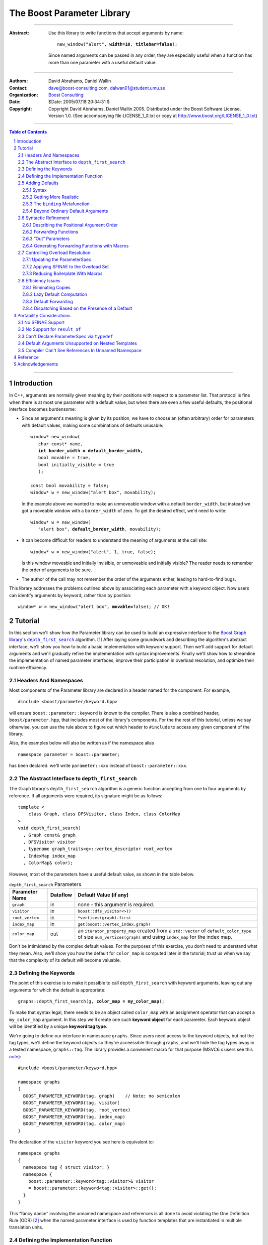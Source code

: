 +++++++++++++++++++++++++++++++++++++++++++++++++
 The Boost Parameter Library 
+++++++++++++++++++++++++++++++++++++++++++++++++

|(logo)|__

.. |(logo)| image:: ../../../../boost.png
   :alt: Boost

__ ../../../../index.htm

-------------------------------------

:Abstract: Use this library to write functions that accept
  arguments by name:

  .. parsed-literal::

    new_window("alert", **width=10**, **titlebar=false**);

  Since named arguments can be passed in any order, they are
  especially useful when a function has more than one parameter
  with a useful default value.

-------------------------------------

:Authors:       David Abrahams, Daniel Wallin
:Contact:       dave@boost-consulting.com, dalwan01@student.umu.se
:Organization:  `Boost Consulting`_
:Date:          $Date: 2005/07/18 20:34:31 $

:Copyright:     Copyright David Abrahams, Daniel Wallin
                2005. Distributed under the Boost Software License,
                Version 1.0. (See accompanying file LICENSE_1_0.txt
                or copy at http://www.boost.org/LICENSE_1_0.txt)

.. _`Boost Consulting`: http://www.boost-consulting.com

.. _concepts: ../../../more/generic_programming.html#concept

-------------------------------------

.. contents:: **Table of Contents**

.. role:: concept
   :class: concept

.. role:: large
   :class: doublesize

.. section-numbering::

-------------------------------------

==============
 Introduction
==============

In C++, arguments are normally given meaning by their positions
with respect to a parameter list.  That protocol is fine when there
is at most one parameter with a default value, but when there are
even a few useful defaults, the positional interface becomes
burdensome:

* Since an argument's meaning is given by its position, we have to
  choose an (often arbitrary) order for parameters with default
  values, making some combinations of defaults unusable:

  .. parsed-literal::

    window* new_window(
       char const* name, 
       **int border_width = default_border_width,**
       bool movable = true,
       bool initially_visible = true
       );

    const bool movability = false;
    window* w = new_window("alert box", movability);

  In the example above we wanted to make an unmoveable window
  with a default ``border_width``, but instead we got a moveable
  window with a ``border_width`` of zero.  To get the desired
  effect, we'd need to write:

  .. parsed-literal::

    window* w = new_window(
       "alert box", **default_border_width**, movability);


* It can become difficult for readers to understand the meaning of
  arguments at the call site::

    window* w = new_window("alert", 1, true, false);

  Is this window moveable and initially invisible, or unmoveable
  and initially visible?  The reader needs to remember the order
  of arguments to be sure.  

* The author of the call may not remember the order of the
  arguments either, leading to hard-to-find bugs.

This library addresses the problems outlined above by associating
each parameter with a keyword object.  Now users can identify
arguments by keyword, rather than by position:

.. parsed-literal::

  window* w = new_window("alert box", **movable=**\ false); // OK!

.. I'm inclined to leave this part out.  In particular, the 2nd
   point is kinda lame because even with the library, we need to
   introduce overloads -- dwa:

   C++ has two other limitations, with respect to default arguments,
   that are unrelated to its positional interface:

   * Default values cannot depend on the values of other function
     parameters:

     .. parsed-literal::

       // Can we make resize windows to a square shape by default?
       void resize(
         window* w,
         int **width**, 
         int height **= width** // nope, error!
       );

   * Default values in function templates are useless for any
     argument whose type should be deduced when the argument is
     supplied explicitly::

        template <class T> 
        void f(T x = 0);

        f(3.14) // ok: x supplied explicitly; T is double
        f();    // error: can't deduce T from default argument 0!

   As a side effect of using the Boost Parameter library, you may find
   that you circumvent both of these limitations quite naturally.

==========
 Tutorial
==========

In this section we'll show how the Parameter library can be used to
build an expressive interface to the `Boost Graph library`__\ 's
|dfs|_ algorithm. [#old_interface]_ After laying some groundwork
and describing the algorithm's abstract interface, we'll show you
how to build a basic implementation with keyword support.  Then
we'll add support for default arguments and we'll gradually refine the
implementation with syntax improvements.  Finally we'll show how to
streamline the implementation of named parameter interfaces,
improve their participation in overload resolution, and optimize
their runtime efficiency.

__ ../../../graph/index.html

.. _dfs: ../../../graph/doc/depth_first_search.html

.. |dfs| replace:: ``depth_first_search``


Headers And Namespaces
======================

Most components of the Parameter library are declared in a
header named for the component.  For example, ::

  #include <boost/parameter/keyword.hpp>

will ensure ``boost::parameter::keyword`` is known to the
compiler.  There is also a combined header,
``boost/parameter.hpp``, that includes most of the library's
components.  For the the rest of this tutorial, unless we say
otherwise, you can use the rule above to figure out which header
to ``#include`` to access any given component of the library.

Also, the examples below will also be written as if the
namespace alias ::

  namespace parameter = boost::parameter;

has been declared: we'll write ``parameter::xxx`` instead of
``boost::parameter::xxx``.

The Abstract Interface to |dfs|
===============================

The Graph library's |dfs| algorithm is a generic function accepting
from one to four arguments by reference.  If all arguments were
required, its signature might be as follows::

   template <
       class Graph, class DFSVisitor, class Index, class ColorMap
   >
   void depth_first_search(
     , Graph const& graph 
     , DFSVisitor visitor
     , typename graph_traits<g>::vertex_descriptor root_vertex
     , IndexMap index_map
     , ColorMap& color);

However, most of the parameters have a useful default value, as
shown in the table below.

.. _`parameter table`: 
.. _`default expressions`: 

.. table:: ``depth_first_search`` Parameters

  +----------------+----------+----------------------------------+
  | Parameter Name | Dataflow | Default Value (if any)           |
  +================+==========+==================================+
  |``graph``       | in       |none - this argument is required. |
  +----------------+----------+----------------------------------+
  |``visitor``     | in       |``boost::dfs_visitor<>()``        |
  +----------------+----------+----------------------------------+
  |``root_vertex`` | in       |``*vertices(graph).first``        |
  +----------------+----------+----------------------------------+
  |``index_map``   | in       |``get(boost::vertex_index,graph)``|
  +----------------+----------+----------------------------------+
  |``color_map``   | out      |an ``iterator_property_map``      |
  |                |          |created from a ``std::vector`` of |
  |                |          |``default_color_type`` of size    |
  |                |          |``num_vertices(graph)`` and using |
  |                |          |``index_map`` for the index map.  |
  +----------------+----------+----------------------------------+

Don't be intimidated by the complex default values.  For the
purposes of this exercise, you don't need to understand what they
mean. Also, we'll show you how the default for ``color_map`` is
computed later in the tutorial; trust us when we say that the
complexity of its default will become valuable.

Defining the Keywords
=====================

The point of this exercise is to make it possible to call
``depth_first_search`` with keyword arguments, leaving out any
arguments for which the default is appropriate:

.. parsed-literal::

  graphs::depth_first_search(g, **color_map = my_color_map**);

To make that syntax legal, there needs to be an object called
``color_map`` with an assignment operator that can accept a
``my_color_map`` argument.  In this step we'll create one such
**keyword object** for each parameter.  Each keyword object will be
identified by a unique **keyword tag type**.  

We're going to define our interface in namespace ``graphs``.  Since
users need access to the keyword objects, but not the tag types,
we'll define the keyword objects so they're acceessible through
``graphs``, and we'll hide the tag types away in a tested
namespace, ``graphs::tag``.  The library provides a convenient
macro for that purpose (MSVC6.x users see this note__)::

  #include <boost/parameter/keyword.hpp>

  namespace graphs
  {
    BOOST_PARAMETER_KEYWORD(tag, graph)    // Note: no semicolon
    BOOST_PARAMETER_KEYWORD(tag, visitor)
    BOOST_PARAMETER_KEYWORD(tag, root_vertex)
    BOOST_PARAMETER_KEYWORD(tag, index_map)
    BOOST_PARAMETER_KEYWORD(tag, color_map)
  }

__ `Compiler Can't See References In Unnamed Namespace`_

The declaration of the ``visitor`` keyword you see here is
equivalent to::

  namespace graphs 
  {
    namespace tag { struct visitor; }
    namespace { 
      boost::parameter::keyword<tag::visitor>& visitor
      = boost::parameter::keyword<tag::visitor>::get();
    }
  }

This “fancy dance” involving the unnamed namespace and references
is all done to avoid violating the One Definition Rule (ODR)
[#odr]_ when the named parameter interface is used by function
templates that are instantiated in multiple translation
units.

Defining the Implementation Function
====================================

Next we can write the skeleton of the function that implements
the core of ``depth_first_search``::

  namespace graphs { namespace core
  {
    template <class ArgumentPack>
    void depth_first_search(ArgumentPack const& args)
    {
        // algorithm implementation goes here
    }
  }}

.. |ArgumentPack| replace:: :concept:`ArgumentPack`

``core::depth_first_search`` has an |ArgumentPack|
parameter: a bundle of references to the arguments that the caller
passes to the algorithm, tagged with their keywords.  To extract
each parameter, just pass its keyword object to the
|ArgumentPack|\ 's subscript operator.  Just to get a feel for how
things work, let's add some temporary code to print the arguments:

.. parsed-literal::

  namespace graphs { namespace core
  {
    template <class ArgumentPack>
    void depth_first_search(ArgumentPack const& args)
    {
        std::cout << "graph:\\t" << **args[graph]** << std::endl;
        std::cout << "visitor:\\t" << **args[visitor]** << std::endl;
        std::cout << "root_vertex:\\t" << **args[root_vertex]** << std::endl;
        std::cout << "index_map:\\t" << **args[index_map]** << std::endl;
        std::cout << "color_map:\\t" << **args[color_map]** << std::endl;
    }
  }} // graphs::core

It's unlikely that many of the arguments the caller will eventually
pass to ``depth_first_search`` can be printed, but for now the code
above will give us something to experiment with.  To see the
keywords in action, we can write a little test driver:

.. parsed-literal::

  int main()
  {
      using namespace graphs;

      core::depth_first_search(**(**
        graph = 'G', visitor = 2, root_vertex = 3.5, 
        index_map = "hello, world", color_map = false\ **)**);
  }

An overloaded comma operator (``operator,``) combines the results
of assigning to each keyword object into a single |ArgumentPack|
object that gets passed on to ``core::depth_first_search``.  The
extra set of parentheses you see in the example above are required:
without them, each assignment would be interpreted as a separate
function argument and the comma operator wouldn't take effect.
We'll show you how to get rid of the extra parentheses later in
this tutorial.

Of course, we can pass the arguments in any order::

  int main()
  {
      using namespace graphs;

      core::depth_first_search((
        root_vertex = 3.5, graph = 'G', color_map = false, 
        index_map = "hello, world", visitor = 2));
  }

either of the two programs above will print::

  graph:       G
  visitor:     2
  root_vertex: 3.5
  index_map:   hello, world
  color_map:   false

Adding Defaults
===============

Currently, all the arguments to ``depth_first_search`` are
required.  If any parameter can't be found, there will be a
compilation error where we try to extract it from the
|ArgumentPack| using the subscript operator.  To make it
legal to omit an argument we need to give it a default value.

Syntax
------

We can make any of the parameters optional by following its keyword
with the ``|`` operator and the parameter's default value within
the square brackets.  In the following example, we've given
``root_vertex`` a default of ``42`` and ``color_map`` a default of
``"hello, world"``.

.. parsed-literal::

  namespace graphs { namespace core
  {
    template <class ArgumentPack>
    void depth_first_search(ArgumentPack const& args)
    {
        std::cout << "graph:\\t" << args[graph] << std::endl;
        std::cout << "visitor:\\t" << args[visitor] << std::endl;
        std::cout << "root_vertex:\\t" << args[root_vertex\ **|42**\ ] << std::endl;
        std::cout << "index_map:\\t" << args[index_map] << std::endl;
        std::cout << "color_map:\\t" << args[color_map\ **|"hello, world"**\ ] << std::endl;
    }
  }} // graphs::core

Now we can invoke the function without supplying ``color_map`` or
``root_vertex``::

  core::depth_first_search((
    graph = 'G', index_map = "index", visitor = 6));

The call above would print::

  graph:       G
  visitor:     6
  root_vertex: 42
  index_map:   index
  color_map:   hello, world

.. Important::

   The index expression ``args[…]`` always yields a *reference*
   that is bound either to the actual argument passed by the caller
   or, if no argument is passed explicitly, to the specified
   default value.

Getting More Realistic
----------------------

Now it's time to put some more realistic defaults in place.  We'll
have to give up our print statements—at least if we want to see the
defaults work—since, the default values of these
parameters generally aren't printable.

Instead, we'll connect local variables to the arguments and use
those in our algorithm:

.. parsed-literal::

  namespace graphs { namespace core
  {
    template <class ArgumentPack>
    void depth_first_search(ArgumentPack const& args)
    {
        *Graph*   g = args[graph];
        *Visitor* v = args[visitor|\ *default-expression*\ :sub:`1`\ ];
        *Vertex*  s = args[root_vertex|\ *default-expression*\ :sub:`2`\ ];
        *Index*   i = args[index_map|\ *default-expression*\ :sub:`3`\ ];
        *Color*   c = args[visitor|\ *default-expression*\ :sub:`4`\ ];

        *…use g, v, s, i, and c to implement the algorithm…*
    }
  }} // graphs::core

We'll insert the `default expressions`_ in a moment, but first we
need to come up with the types *Graph*, *Visitor*, *Vertex*,
*Index*, and *Color*.

The ``binding`` |Metafunction|_
-------------------------------

To compute the type of a parameter we can use a |Metafunction|_
called ``binding``:

.. parsed-literal::

  binding<ArgumentPack, Keyword, Default = void>
  { typedef *see text* type; };

where ``Default`` is the type of the default argument, if any.

For example, to declare and initialize ``g`` above, we could write:

.. parsed-literal::

  typedef typename parameter::binding<
    ArgumentPack,\ **tag::graph**
  >::type Graph;

  Graph g = args[graph];

As shown in the `parameter table`_, ``graph`` has no default, so
the ``binding`` invocation for *Graph* takes only two arguments.
The default ``visitor`` is ``boost::dfs_visitor<>()``, so the
``binding`` invocation for *Visitor* takes three arguments:

.. parsed-literal::

  typedef typename parameter::binding<
    ArgumentPack,\ **tag::visitor,boost::dfs_visitor<>**
  >::type Visitor;

  Visitor v = args[visitor|\ **boost::dfs_visitor<>()**\ ];

Note that the default ``visitor`` is supplied as a *temporary*
instance of ``dfs_visitor``.  Because ``args[…]`` always yields
a reference, making ``v`` a reference would cause it to bind to
that temporary, and immediately dangle.  Therefore, it's crucial
that we passed ``dfs_visitor<>``, and not ``dfs_visitor<>
const&``, as the last argument to ``binding``.

.. Important:: 

   Never pass ``binding`` a reference type as the default unless
   you know that the default value passed to the |ArgumentPack|\ 's
   indexing operator will outlive the reference you'll bind to it.

Sometimes there's no need to use ``binding`` at all.  The
``root_vertex`` argument is required to be of the graph's
``vertex_descriptor`` type, [#vertex_descriptor]_ so we can just
use that knowledge to bypass ``binding`` altogether.

.. parsed-literal::

  typename **boost::graph_traits<Graph>::vertex_descriptor**
    s = args[root_vertex|\ ***vertices(g).first**\ ];

.. _dangling:

.. |Metafunction| replace:: :concept:`Metafunction`

.. _Metafunction: ../../../mpl/doc/refmanual/metafunction.html

Beyond Ordinary Default Arguments
---------------------------------

Here's how you might write the declaration for the ``index_map``
parameter:

.. parsed-literal::

  typedef typename parameter::binding<
      ArgumentPack
    , tag::index_map
    , **typename boost::property_map<Graph, vertex_index_t>::const_type**
  >::type Index;

  Index i = args[index_map|\ **get(boost::vertex_index,g)**\ ];

Notice two capabilities we've gained over what
plain C++ default arguments provide:

1. The default value of the ``index`` parameter depends on the
   value of the ``graph`` parameter.  That's illegal in plain C++:
   
   .. parsed-literal::

     void f(int **graph**, int index = **graph** + 1); // error

2. The ``index`` parameter has a useful default, yet it is
   templated and its type can be deduced when  an ``index``
   argument is explicitly specified by the caller.  In plain C++, you
   can *specify* a default value for a parameter with deduced type,
   but it's not very useful:

   .. parsed-literal::

     template <class Index>
     int f(Index index **= 42**);  // OK
     int y = f();                // **error; can't deduce Index**

Syntactic Refinement
====================

In this section we'll describe how you can allow callers to invoke
``depth_first_search`` with just one pair of parentheses, and to
omit keywords where appropriate.


Describing the Positional Argument Order
----------------------------------------

.. _ParameterSpec:

.. |ParameterSpec| replace:: :concept:`ParameterSpec`

First, we'll need to build a type that describes the allowed
parameters and their ordering when passed positionally.  This type
is known as a |ParameterSpec| (MSVC6.x users see this note__)::

  namespace graphs
  {
    typedef parameter::parameters<
        tag::graph
      , tag::visitor
      , tag::root_vertex
      , tag::index_map
      , tag::color_map
    > dfs_params;
  }

__ `Can't Declare ParameterSpec Via typedef`_

The ``parameters`` template supplies a function-call
operator that groups all its arguments into an |ArgumentPack|.  Any
arguments passed to it without a keyword label will be associated
with a parameter according to its position in the |ParameterSpec|.
So for example, given an object ``p`` of type ``dfs_params``, ::

  p('G', index_map=1)

yields an |ArgumentPack| whose ``graph`` parameter has a value of
``'G'``, and whose ``index_map`` parameter has a value of ``1``.

Forwarding Functions
--------------------
  
Next we need a family of overloaded ``depth_first_search`` function
templates that can be called with anywhere from one to five
arguments.  These *forwarding functions* will invoke an instance of
``dfs_params`` as a function object, passing their parameters
to its ``operator()`` and forwarding the result on to
``core::depth_first_search``:

.. parsed-literal::

  namespace graphs
  {
    template <class A0>
    void depth_first_search(A0 const& a0)
    {
       core::depth_first_search(dfs_params()(a0));
    }

    template <class A0, class A1>
    void depth_first_search(A0 const& a0, A1 const& a1)
    {
       core::depth_first_search(dfs_params()(a0,a1));
    }
       :large:`⋮`
    template <class A0, class A1, …class A4>
    void depth_first_search(A0 const& a0, A1 const& a1, …A4 const& a4)
    {
       core::depth_first_search(dfs_params()(a0,a1,a2,a3,a4));
    }
  }

That's it!  We can now call ``graphs::depth_first_search`` with
from one to five arguments passed positionally or via keyword.

“Out” Parameters
----------------

Well, that's not *quite* it.  When passing arguments by keyword,
the keyword object's assignment operator yields a temporary
|ArgumentPack| object.  A conforming C++ compiler will refuse to
bind a non-``const`` reference to a temporary, so to support a
keyword interface for all arguments, the overload set above *must*
take its arguments by ``const`` reference.  On the other hand—as
you may recall from the `parameter table`_\ —\ ``color_map`` is an
“out” parameter, so it really should be passed by *non-*\ ``const``
reference.  

A keyword object has a pair of ``operator=`` overloads that ensure
we can pass anything—temporary or not, ``const`` or not—by name,
while preserving the mutability of non-temporaries:

.. parsed-literal::

  template <class A>                  // handles non-const, 
  |ArgumentPack| operator=(A&);       // non-temporary objects

  template <class A>                  // handles const objects
  |ArgumentPack| operator=(A const&); // and temporaries

However, when an “out” parameter is passed positionally, there's no
keyword object involved.  With our ``depth_first_search`` overload
set above, the ``color_map`` will be passed by ``const`` reference,
and compilation will fail when mutating operations are used on it.
The simple solution is to add another overload that takes a
non-``const`` reference in the position of the “out” parameter:

.. parsed-literal::

   template <class A0, class A1, …class A4>
   void depth_first_search(A0 **const&** a0, A1 **const&** a1, …\ A4\ **&** a4)
   {
       core::depth_first_search(dfs_params()(a0,a1,a2,a3,a4));
   }

That approach works nicely because there is only one “out”
parameter and it is in the last position.  If ``color_map`` had
been the first parameter, we would have needed *ten* overloads.  In
the worst case—where the function has five “out” parameters—2\
:sup:`5` or 32 overloads would be required.  This “\ `forwarding
problem`_\ ” is well-known to generic library authors, and the C++
standard committee is working on a proposal__ to address it.  In
the meantime, you might consider using `Boost.Preprocessor`_ to
generate the overloads you need.

.. _`forwarding problem`: http://www.open-std.org/jtc1/sc22/wg21/docs/papers/2002/n1385.htm

__ http://www.open-std.org/jtc1/sc22/wg21/docs/papers/2004/n1690.html

.. _`Boost.Preprocessor`: ../../../preprocessor

If it is impractical for you to generate or write the overloads
that would be required for positional “out” arguments to be passed
directly, you still have the option to ask users to pass them
through |ref|_, which will ensure that the algorithm implementation
sees a non-``const`` reference:

.. parsed-literal::

  depth_first_search(g, v, s, i, **boost::ref(c)**);

.. |ref| replace:: ``boost::ref``

.. _ref: http://www.boost.org/doc/html/reference_wrapper.html

Generating Forwarding Functions with Macros
-------------------------------------------

To remove some of the tedium of writing overloaded forwarding
functions, the library supplies a macro, suitably located in
``boost/parameter/macros.hpp``, that will generate free function
overloads for you::

  BOOST_PARAMETER_FUN(void, depth_first_search, 1, 5, dfs_params);

will generate a family of five ``depth_first_search`` overloads, in
the current scope, that pass their arguments through
``dfs_params``.  Instead of ``core::depth_first_search``, these
overloads will forward the |ArgumentPack| on to a function called
``depth_first_search_with_named_params``, also in the current
scope.  It's up to you to implement that function.  You could
simply transplant the body of ``core::depth_first_search`` into
``depth_first_search_with_named_params`` if you were going to use
this approach.

Note that ``BOOST_PARAMETER_FUN`` only takes arguments by ``const``
reference, so you will have to add any additional overloads
required to handle positional “out” parameters yourself.  We are
looking into providing a more sophisticated set of macros to
address this problem and others, for an upcoming release of Boost.

Controlling Overload Resolution
===============================

The parameters of our templated forwarding functions are completely
general; in fact, they're a perfect match for any argument type
whatsoever.  The problems with exposing such general function
templates have been the subject of much discussion, especially in
the presence of `unqualified calls`__.  Probably the safest thing
to do is to isolate the forwarding functions in a namespace
containing no types [#using]_, but often we'd *like* our functions
to play nicely with argument-dependent lookup and other function
overloads.  In that case, it's neccessary to remove the functions
from the overload set when the passed argument types aren't
appropriate.

__ http://anubis.dkuug.dk/jtc1/sc22/wg21/docs/lwg-defects.html#225

Updating the |ParameterSpec|
----------------------------

This sort of overload control can be accomplished in C++ by taking
advantage of the SFINAE (Substitution Failure Is Not An Error)
rule. [#sfinae]_ You can take advantage of the Parameter library's
built-in SFINAE support by using the following class templates in
your |ParameterSpec|:

.. parsed-literal::

     template< class KeywordTag, class Predicate = *unspecified* >
     struct required;

     template< class KeywordTag, class Predicate = *unspecified* >
     struct optional;

Instead of using keyword tags directly, we can wrap them in
``required`` and ``optional`` to indicate which function parameters
are required, and optionally pass ``Predicate``\ s to describe the
type requirements for each function parameter.  The ``Predicate``
argument must be a unary `MPL lambda expression`_ that, when
applied to the actual type of the argument, indicates whether that
argument type meets the function's requirements for that parameter
position.

.. _`MPL lambda expression`: ../../../mpl/doc/refmanual/lambda-expression.html

For example, let's say we want to restrict ``depth_first_search()`` so that
the ``graph`` parameter is required and the ``root_vertex``
parameter is convertible to ``int``.  We might write:

.. parsed-literal::

  #include <boost/type_traits/is_convertible.hpp>
  #include <boost/mpl/placeholders.hpp>
  namespace graphs
  {
    using namespace boost::mpl::placeholders;

    struct dfs_params
      : parameter::parameters<
            **parameter::required<tag::graph>**
          , parameter::optional<tag::visitor>
          , **parameter::optional<
                tag::root_vertex, boost::is_convertible<_,int>
            >**
          , parameter::optional<tag::index_map>
          , parameter::optional<tag::color_map>
        >
    {};
  }

Applying SFINAE to the Overload Set
-----------------------------------

Now we add a special defaulted argument to each of our
``depth_first_search`` overloads:

.. parsed-literal::

  namespace graphs
  {
    template <class A0>
    void depth_first_search(
        A0 const& a0
      , typename dfs_params::match<A0>::type p = dfs_params())
    {
       core::depth_first_search(**p**\ (a0));
    }

    template <class A0, class A1>
    void depth_first_search(
        A0 const& a0, A1 const& a1
      , typename dfs_params::match<A0,A1>::type p = dfs_params())
    {
       core::depth_first_search(**p**\ (a0,a1));
    }
       :large:`⋮`
    template <class A0, class A1, …class A4>
    void depth_first_search(
        A0 const& a0, A1 const& a1, …A4 const& A4
      , typename dfs_params::match<A0,A1,A2,A3,A4>::type p = dfs_params())
    {
       core::depth_first_search(**p**\ (a0,a1,a2,a3,a4));
    }
  }


These additional parameters are not intended to be used directly
by callers; they merely trigger SFINAE by becoming illegal types
when the ``name`` argument is not convertible to ``const
char*``. The ``BOOST_PARAMETER_FUN`` macro described earlier
adds these extra function parameters for you (Borland users see
this note__).

.. _BOOST_PARAMETER_MATCH:

__ `Default Arguments Unsupported on Nested Templates`_

Reducing Boilerplate With Macros
--------------------------------

The library provides a macro you can use to eliminate some of the
repetetiveness of the declaring the optional parameters.
``BOOST_PARAMETER_MATCH`` takes three arguments: the
|ParameterSpec|, a `Boost.Preprocessor sequence`__ of the function
argument types, and a name for the defaulted function parameter
(``p``, above), and it generates the appropriate defaulted
argument.  So we could shorten the overload set definition as
follows:

__ http://boost-consulting.com/mplbook/preprocessor.html#sequences

.. parsed-literal::

  namespace graphs
  {
    template <class A0>
    void depth_first_search(
        A0 const& a0
      , **BOOST_PARAMETER_MATCH(dfs_params, (A0), p)**)
    {
       core::depth_first_search(p(a0));
    }

    template <class A0, class A1>
    void depth_first_search(
        A0 const& a0, A1 const& a1
      , **BOOST_PARAMETER_MATCH(dfs_params, (A0)(A1), p)**)
    {
       core::depth_first_search(p(a0,a1));
    }
       :large:`⋮`
    template <class A0, class A1, …class A4>
    void depth_first_search(
        A0 const& a0, A1 const& a1, …A4 const& A4
      , **BOOST_PARAMETER_MATCH(dfs_params, (A0)(A1)…(A4), p)**)
    {
       core::depth_first_search(p(a0,a1,a2,a3,a4));
    }
  }

Efficiency Issues
=================

The ``color_map`` parameter gives us a few efficiency issues to
consider.  Here's a first cut at extraction and binding:

.. parsed-literal::

  typedef 
    vector_property_map<boost::default_color_type, Index>
  default_color_map;

  typename parameter::binding<
      ArgumentPack
    , tag::color_map
    , default_color_map
  >::type color = args[color_map|\ **default_color_map(num_vertices(g),i)**\ ];

Eliminating Copies
------------------

The library has no way to know whether an explicitly-supplied
argument is expensive to copy (or even if it is copyable at all),
so ``binding<…,k,…>::type`` is always a reference type when the
*k* parameter is supplied by the caller.  Since ``args[…]``
yields a reference to the actual argument, ``color`` will be bound
to the actual ``color_map`` argument and no copying will be done.

As described above__, because the default is a temporary, it's
important that ``color`` be a non-reference when the default is
used.  In that case, the default value will be *copied* into
``color``.  If we store the default in a named variable, though,
``color`` can be a reference, thereby eliminating the copy:

.. parsed-literal::

  default_color_map default_color(num_vertices(g),i);

  typename parameter::binding<
      ArgumentPack
    , tag::color_map
    , **default_color_map&**
  >::type color = args[color_map|default_color];

__ dangling_

.. Hint:: 

   To avoid making needless copies, pass a *reference to the
   default type* as the third argument to ``binding``.

Lazy Default Computation
------------------------

Of course it's nice to avoid copying ``default_color``, but the
more important cost is that of *constructing* it in the first
place.  A ``vector_property_map`` is cheap to copy, since it holds
its elements via a |shared_ptr|_.  On the other hand, construction of
``default_color`` costs at least two dynamic memory allocations and
``num_vertices(g)`` copies; it would be better to avoid doing this
work when the default value won't be needed.

.. |shared_ptr| replace:: ``shared_ptr``

.. _shared_ptr: ../../../smart_ptr/shared_ptr.htm

To that end, the library allows us to supply a callable object
that—if no argument was supplied by the caller—will be invoked to
construct the default value.  Instead of following the keyword with
the ``|`` operator, we'll use ``||`` and follow it with a
nullary (zero-argument) function object that constructs a
default_color_map.  Here, we build the function object using
Boost.Lambda_: [#bind]_

.. _Boost.Lambda: ../../../lambda/index.html

.. parsed-literal::

  // After #include <boost/lambda/construct.hpp>
  typename parameter::binding<
      ArgumentPack
    , tag::color_map
    , default_color_map
  >::type color = args[
    color_map
    **|| boost::lambda::construct<default_color_map>(num_vertices(g),i)**
  ];

.. sidebar:: Memnonics

   To remember the difference between ``|`` and ``||``, recall that
   ``||`` normally uses short-circuit evaluation: its second
   argument is only evaluated if its first argument is ``false``.
   Similarly, in ``color_map[param||f]``, ``f`` is only invoked if
   no ``color_map`` argument was supplied.

Default Forwarding
------------------

Types that are expensive to construct yet cheap to copy aren't all
that typical, and even copying the color map is more expensive than
we might like.  It might be nice to avoid both needless
construction *and* needless copying of the default color map.  The
simplest way to achieve that is to avoid naming it altogether, at
least not in ``core::depth_first_search``.  Instead, we'll
introduce another function template to implement the actual
algorithm:

.. parsed-literal::

  namespace graphs { namespace core
  {
    template <class G, class V, class S, class I, class C>
    void **dfs_impl**\ (G& g, V& v, S& s, I& i, C& c)
    {
        *…actual algorithm implementation…*
    }
  }}

Then, in ``core::depth_first_search``, we'll simply forward the
result of indexing ``args`` to ``core::dfs_impl``::

  core::dfs_impl( 
      g,v,s,i
    , args[
        color_map
        || boost::lambda::construct<default_color_map>(num_vertices(g),i)
      ]);

In real code, after going to the trouble to write ``dfs_impl``,
we'd probably just forward all the arguments.

Dispatching Based on the Presence of a Default
----------------------------------------------

In fact, the Graph library itself constructs a slightly different
``color_map``, to avoid even the overhead of initializing a
|shared_ptr|_::

   std::vector<boost::default_color_type> 
     color_vec(num_vertices(g));

   boost::iterator_property_map<
       typename std::vector<
          boost::default_color_type
       >::iterator
     , Index
   > c(color_vec.begin(), i);

To avoid instantiating that code when it isn't needed, we'll have
to find a way to select different function implementations, at
compile time, based on whether a ``color_map`` argument was
supplied.  By using `tag dispatching`_ on the presence of a
``color_map`` argument, we can do just that:

.. _`tag dispatching`: ../../../../more/generic_programming.html#tag_dispatching

.. parsed-literal::

  #include <boost/type_traits/is_same.hpp>
  #include <boost/mpl/bool.hpp>

  namespace graphs { namespace core {
  
    template <class ArgumentPack>
    void dfs_dispatch(ArgumentPack& args, **mpl::true_**)
    {
        *…use the color map computed in the previous example…*
    }
    
    template <class ArgumentPack>
    void dfs_dispatch(ArgumentPack& args, **mpl::false_**)
    {
        *…use args[color]…*
    }
    
    template <class ArgumentPack>
    void depth_first_search(ArgumentPack& args)
    {
        typedef typename binding<args,tag::color>::type color\_;
        core::dfs_dispatch(args, **boost::is_same<color\_,void>()**\ );
    }
  }}

We've used the fact that the default for ``binding``\ 's third
argument is ``void``: because specializations of ``is_same`` are
``bool``-valued MPL |Integral Constant|_\ s derived either
from ``mpl::true_`` or ``mpl::false_``, the appropriate
``dfs_dispatch`` implementation will be selected.

.. |Integral Constant| replace:: :concept:`Integral Constant`

.. _`Integral Constant`: ../../../mpl/doc/refmanual/integral-constant.html

============================
 Portability Considerations
============================

Use the `regression test results`_ for the latest Boost release of
the Parameter library to see how it fares on your favorite
compiler.  Additionally, you may need to be aware of the following
issues and workarounds for particular compilers.

.. _`regression test results`: http://www.boost.org/regression/release/user/parameter.html

No SFINAE Support
=================

Some older compilers don't support SFINAE.  If your compiler meets
that criterion, then Boost headers will ``#define`` the preprocessor
symbol ``BOOST_NO_SFINAE``, and uses of ``parameters<…>::match`` and
|BOOST_PARAMETER_MATCH| will be harmless, but will have no effect.

No Support for |result_of|_
===========================

.. |result_of| replace:: ``result_of``

.. _result_of: ../../../utility/utility.htm#result_of

`Lazy default computation`_ relies on the |result_of| class
template to compute the types of default arguments given the type
of the function object that constructs them.  On compilers that
don't support |result_of|, ``BOOST_NO_RESULT_OF`` will be
``#define``\ d, and the compiler will expect the function object to
contain a nested type name, ``result_type``, that indicates its
return type when invoked without arguments.  To use an ordinary
function as a default generator on those compilers, you'll need to
wrap it in a class that provides ``result_type`` as a ``typedef``
and invokes the function via its ``operator()``.

Can't Declare |ParameterSpec| via ``typedef``
=============================================

In principle you can declare a |ParameterSpec| as a ``typedef``
for a specialization of ``parameters<…>``, but Microsoft Visual C++
6.x has been seen to choke on that usage.  The workaround is to use
inheritance and declare your |ParameterSpec| as a class:

.. parsed-literal::

     **struct dfs_parameters
       :** parameter::parameters<
           tag::graph, tag::visitor, tag::root_vertex
         , tag::index_map, tag::color_map
     > **{};**

Default Arguments Unsupported on Nested Templates
=================================================

As of this writing, Borland compilers don't support the use of
default template arguments on member class templates.  As a result,
you have to supply ``BOOST_PARAMETER_MAX_ARITY`` arguments to every
use of ``parameters<…>::match``.  Since the actual defaults used
are unspecified, the workaround is to use
|BOOST_PARAMETER_MATCH|_ to declare default arguments for SFINAE.

.. |BOOST_PARAMETER_MATCH| replace:: ``BOOST_PARAMETER_MATCH``

Compiler Can't See References In Unnamed Namespace
==================================================

If you use Microsoft Visual C++ 6.x, you may find that the compiler
has trouble finding your keyword objects.  This problem has been
observed, but only on this one compiler, and it disappeared as the
test code evolved, so we suggest you use it only as a last resort
rather than as a preventative measure.  The solution is to add
*using-declarations* to force the names to be available in the
enclosing namespace without qualification::

    namespace graphs
    {
      using graphs::graph;
      using graphs::visitor;
      using graphs::root_vertex;
      using graphs::index_map;
      using graphs::color_map;
    }

===========
 Reference
===========

.. _reference: reference.html

Follow `this link`__ to the Boost.Parameter reference
documentation.  

__ reference.html

==================
 Acknowledgements
==================

The authors would like to thank all the Boosters who participated
in the review of this library and its documentation, most
especially our review manager, Doug Gregor.

--------------------------

.. [#old_interface] As of Boost 1.33.0 the Graph library was still
   using an `older named parameter mechanism`__, but there are
   plans to change it to use Boost.Parameter (this library) in an
   upcoming release, while keeping the old interface available for
   backward-compatibility.  

__ ../../../graph/doc/bgl_named_params.html

.. [#odr] The **One Definition Rule** says that any given entity in
   a C++ program must have the same definition in all translation
   units (object files) that make up a program.

.. [#vertex_descriptor] If you're not familiar with the Boost Graph
   Library, don't worry about the meaning of any
   Graph-library-specific details you encounter.  In this case you
   could replace all mentions of vertex descriptor types with
   ``int`` in the text, and your understanding of the Parameter
   library wouldn't suffer.

.. [#bind] The Lambda library is known not to work on `some
   less-conformant compilers`__.  When using one of those you could
   define ::
   
      template <class T>
      struct construct2
      {
          typedef T result_type;

          template <class A1, class A2>
          T operator() { return T(a1,a2); }
      };

    and use Boost.Bind_ to generate the function object::

      boost::bind(construct2<default_color_map>,num_vertices(g),i)

__ http://www.boost.org/regression/release/user/lambda.html
.. _Boost.Bind: ../../../libs/bind/index.html


.. [#using] You can always give the illusion that the function
   lives in an outer namespace by applying a *using-declaration*::

      namespace foo_overloads
      {
        // foo declarations here
        void foo() { ... }
        ...
      }
      using foo_overloads::foo;  


.. [#sfinae] If type substitution during the instantiation of a
   function template results in an invalid type, no compilation
   error is emitted; instead the overload is removed from the
   overload set. By producing an invalid type in the function
   signature depending on the result of some condition, whether or
   not an overload is considered during overload resolution can be
   controlled.  The technique is formalized in the |enable_if|_
   utility.  See
   http://www.semantics.org/once_weakly/w02_SFINAE.pdf for more
   information on SFINAE.

.. |enable_if| replace:: ``enable_if``
.. _enable_if: ../../../utility/enable_if.html



